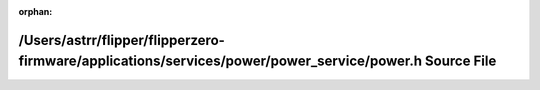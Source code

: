 .. meta::7f4252484871e463c480b38d1daa1d9ee104663be9610330b65033e5236f8ced36fb56ce1b0d3dac67d384fefd6d625d73b257bd6cb601c3c07aeb258082a3f5

:orphan:

.. title:: Flipper Zero Firmware: /Users/astrr/flipper/flipperzero-firmware/applications/services/power/power_service/power.h Source File

/Users/astrr/flipper/flipperzero-firmware/applications/services/power/power\_service/power.h Source File
========================================================================================================

.. container:: doxygen-content

   
   .. raw:: html
     :file: power_8h_source.html
